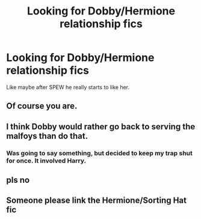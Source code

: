 #+TITLE: Looking for Dobby/Hermione relationship fics

* Looking for Dobby/Hermione relationship fics
:PROPERTIES:
:Author: Threedom_isnt_3
:Score: 0
:DateUnix: 1541893978.0
:DateShort: 2018-Nov-11
:FlairText: Request
:END:
Like maybe after SPEW he really starts to like her.


** Of course you are.
:PROPERTIES:
:Author: Englishhedgehog13
:Score: 19
:DateUnix: 1541894371.0
:DateShort: 2018-Nov-11
:END:


** I think Dobby would rather go back to serving the malfoys than do that.
:PROPERTIES:
:Author: Whappingtime
:Score: 3
:DateUnix: 1541909604.0
:DateShort: 2018-Nov-11
:END:

*** Was going to say something, but decided to keep my trap shut for once. It involved Harry.
:PROPERTIES:
:Author: Sigyn99
:Score: 0
:DateUnix: 1541911278.0
:DateShort: 2018-Nov-11
:END:


** pls no
:PROPERTIES:
:Author: TheRaoster
:Score: 1
:DateUnix: 1541919256.0
:DateShort: 2018-Nov-11
:END:


** Someone please link the Hermione/Sorting Hat fic
:PROPERTIES:
:Author: ZePwnzerRJ
:Score: 1
:DateUnix: 1542095296.0
:DateShort: 2018-Nov-13
:END:

